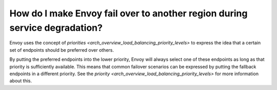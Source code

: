 How do I make Envoy fail over to another region during service degradation?
===========================================================================

Envoy uses the concept of
`priorities <arch_overview_load_balancing_priority_levels>` to express
the idea that a certain set of endpoints should be preferred over others.

By putting the preferred endpoints into the lower priority, Envoy will
always select one of these endpoints as long as that priority is sufficiently
available. This means that common failover scenarios can be expressed by
putting the fallback endpoints in a different priority. See the
`priority <arch_overview_load_balancing_priority_levels>` for more information
about this.
